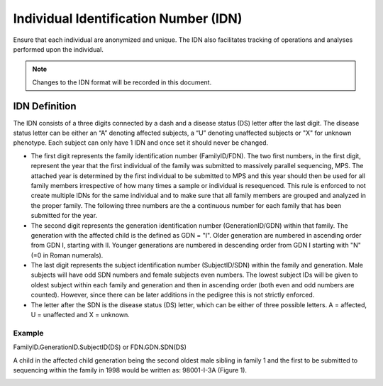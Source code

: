 Individual Identification Number (IDN)
======================================

Ensure that each individual are anonymized and unique. The IDN also facilitates tracking 
of operations and analyses performed upon the individual.

.. note::
 Changes to the IDN format will be recorded in this document.

IDN Definition
-------------- 
The IDN consists of a three digits connected by a dash and a disease status (DS) letter after
the last digit. The disease status letter can be either an “A” denoting affected subjects,
a “U” denoting unaffected subjects or "X" for unknown phenotype. Each subject can only have 1 IDN
and once set it should never be changed.

- The first digit represents the family identification number (FamilyID/FDN). The two first numbers,
  in the first digit, represent the year that the first individual of the family was submitted 
  to massively parallel sequencing, MPS. The attached year is determined by the first individual 
  to be submitted to MPS and this year should then be used for all family members irrespective 
  of how many times a sample or individual is resequenced. This rule is enforced to not create 
  multiple IDNs for the same individual and to make sure that all family members are grouped 
  and analyzed in the proper family. The following three numbers are the a continuous number 
  for each family that has been submitted for the year.
- The second digit represents the generation identification number (GenerationID/GDN) within 
  that family. The generation with the affected child is the defined as GDN = "I". Older 
  generation are numbered in ascending order from GDN I, starting with II. Younger generations
  are numbered in descending order from GDN I starting with "N" (=0 in Roman numerals). 
- The last digit represents the subject identification number (SubjectID/SDN) within the 
  family and generation. Male subjects will have odd SDN numbers and female subjects even 
  numbers. The lowest subject IDs will be given to oldest subject within each family and 
  generation and then in ascending order (both even and odd numbers are counted). However, 
  since there can be later additions in the pedigree this is not strictly enforced.
- The letter after the SDN is the disease status (DS) letter, which can be either of three 
  possible letters. A = affected, U = unaffected and X = unknown.

Example
~~~~~~~
FamilyID.GenerationID.SubjectID(DS) or FDN.GDN.SDN(DS)

A child in the affected child generation being the second oldest male sibling in family 1 
and the first to be submitted to sequencing within the family in 1998 would be written as: 98001-I-3A (Figure 1). 

.. image:: IDN_figur2.png
    :width: 600px
    :align: center
    :height: 500px